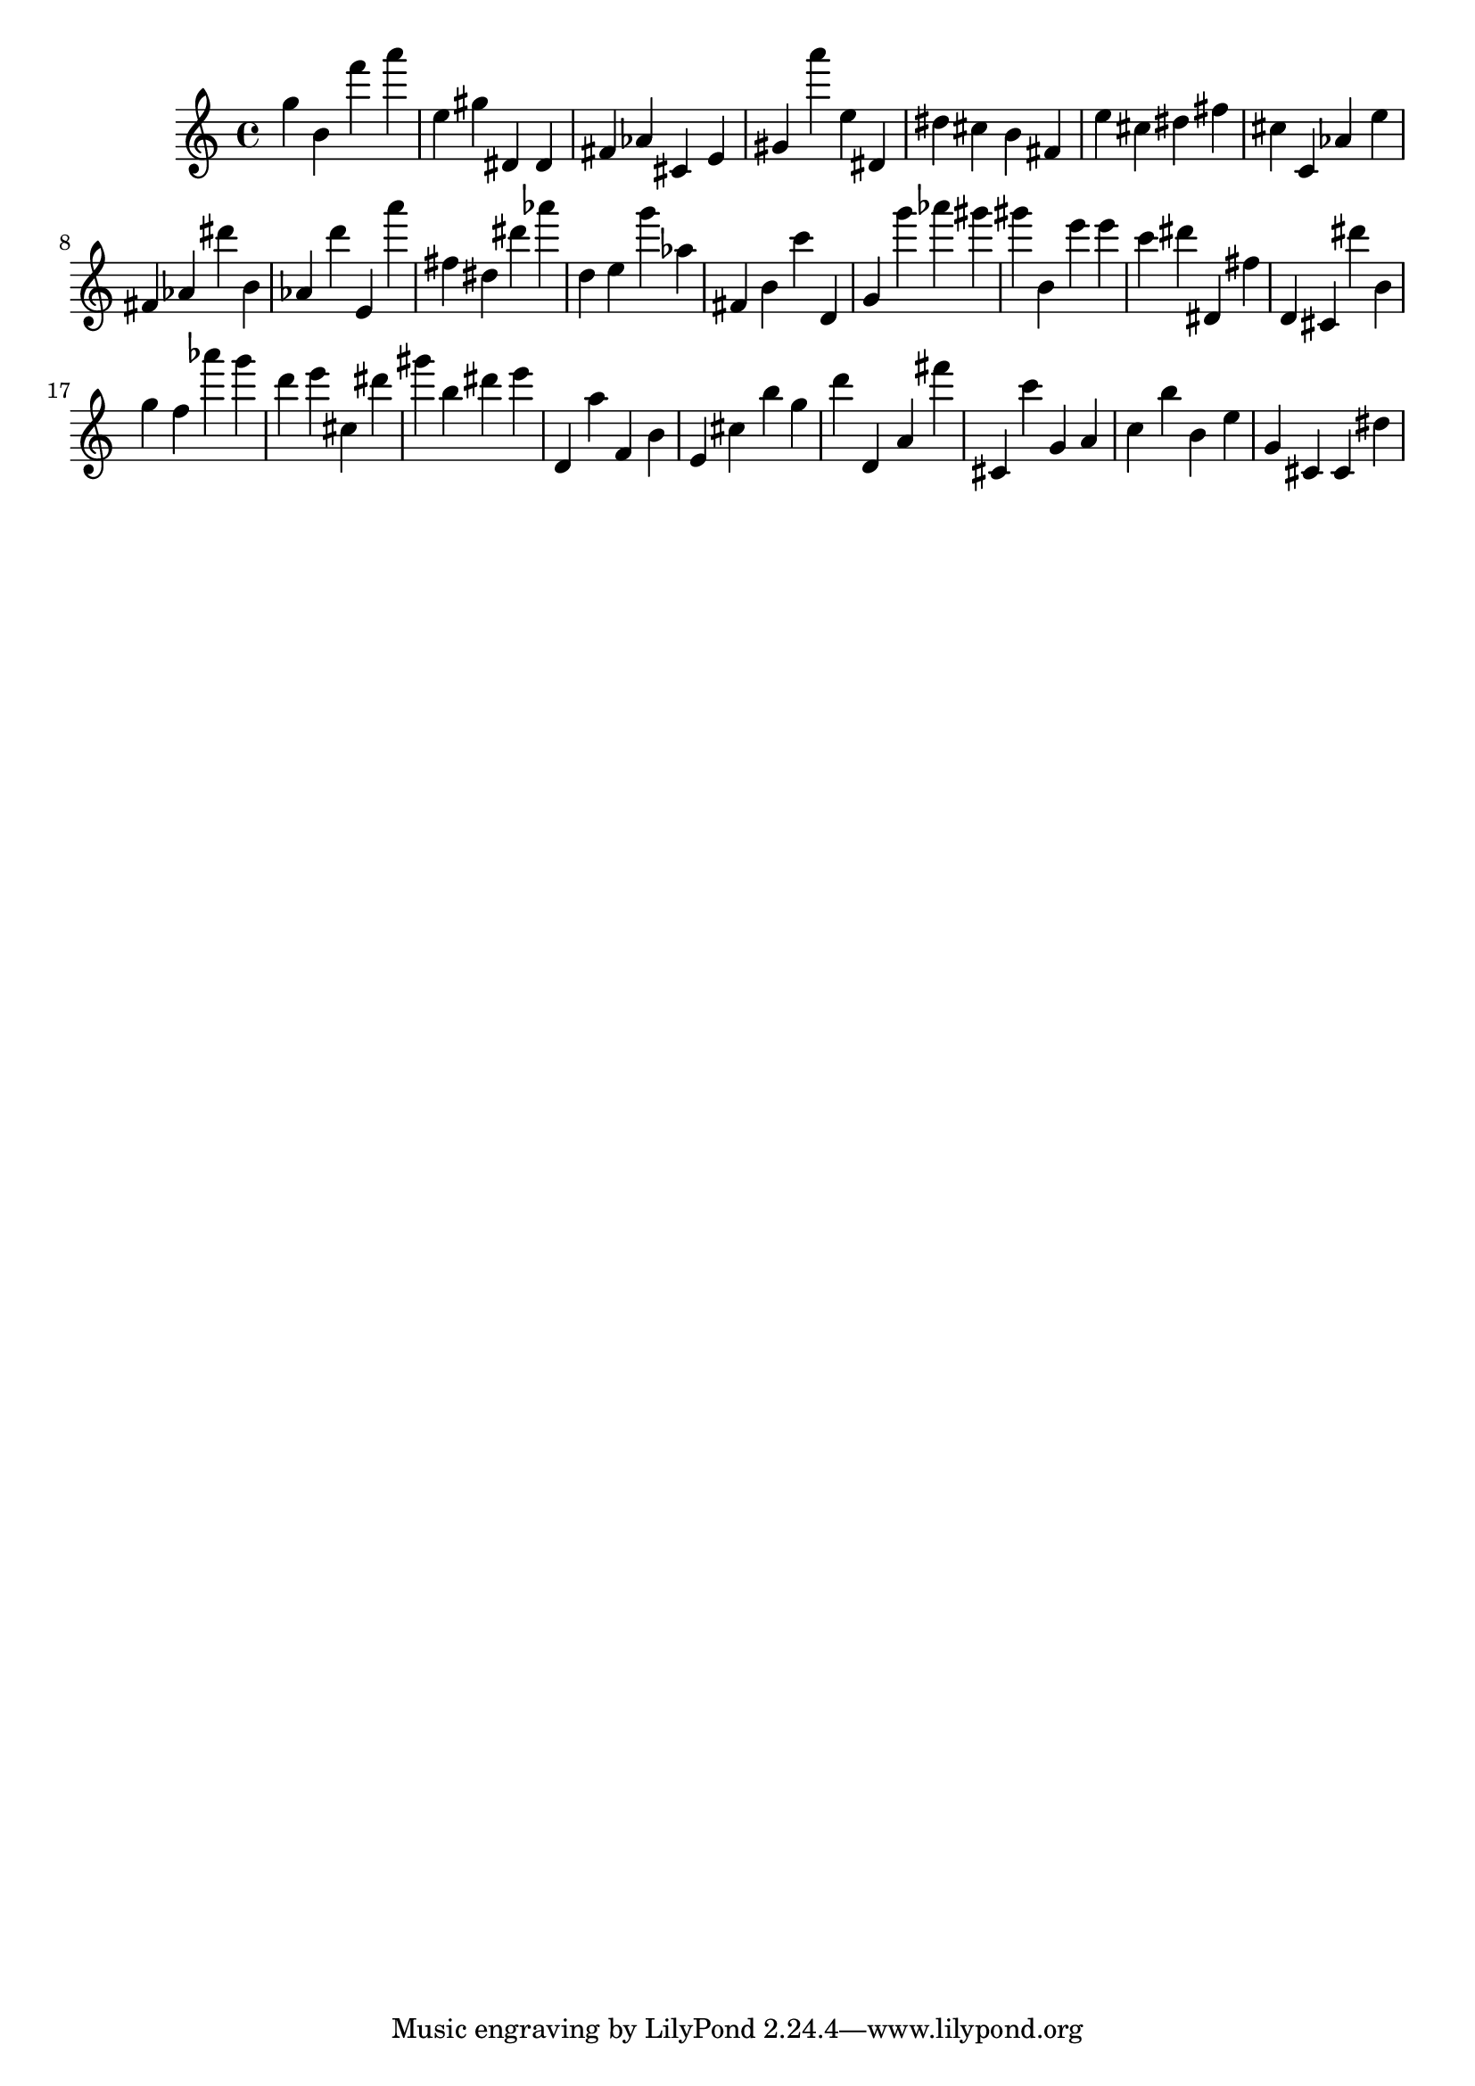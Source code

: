 \version "2.18.2"

\score {

{

\clef treble
g'' b' f''' a''' e'' gis'' dis' dis' fis' as' cis' e' gis' a''' e'' dis' dis'' cis'' b' fis' e'' cis'' dis'' fis'' cis'' c' as' e'' fis' as' dis''' b' as' d''' e' a''' fis'' dis'' dis''' as''' d'' e'' g''' as'' fis' b' c''' d' g' g''' as''' gis''' gis''' b' e''' e''' c''' dis''' dis' fis'' d' cis' dis''' b' g'' f'' as''' g''' d''' e''' cis'' dis''' gis''' b'' dis''' e''' d' a'' f' b' e' cis'' b'' g'' d''' d' a' fis''' cis' c''' g' a' c'' b'' b' e'' g' cis' cis' dis'' 
}

 \midi { }
 \layout { }
}